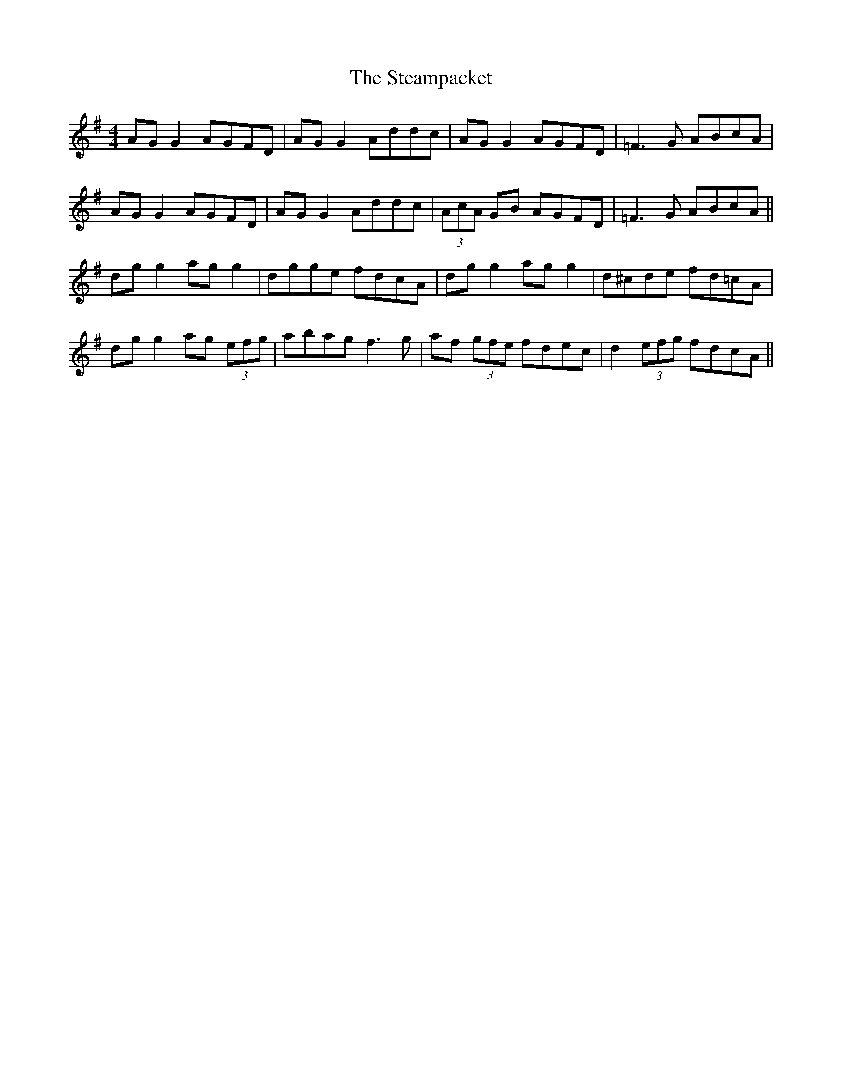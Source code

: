 X: 11
T: The Steampacket
R: reel
M: 4/4
L: 1/8
K: Gmaj
AG G2 AGFD|AG G2 Addc|AG G2 AGFD|=F3G ABcA|
AG G2 AGFD|AG G2 Addc|(3AcA GB AGFD|=F3G ABcA||
dg g2 ag g2|dgge fdcA|dg g2 ag g2|d^cde fd=cA|
dg g2 ag (3efg|abag f3g|af (3gfe fdec|d2 (3efg fdcA||
